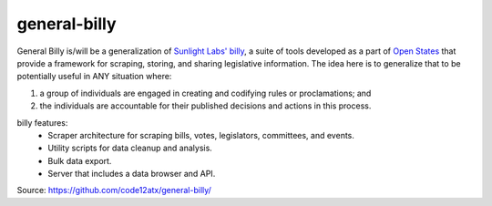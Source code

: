 general-billy
=====

General Billy is/will be a generalization of `Sunlight Labs' <sunlightlabs.org>`_ `billy <https://github.com/sunlightlabs/billy>`_, a suite of tools developed as a part of `Open States <http://openstates.org>`_ that provide a framework for scraping, storing, and sharing legislative information. The idea here is to generalize that to be potentially useful in ANY situation where:

#) a group of individuals are engaged in creating and codifying rules or proclamations; and
#) the individuals are accountable for their published decisions and actions in this process. 

billy features:
    * Scraper architecture for scraping bills, votes, legislators, committees, and events.
    * Utility scripts for data cleanup and analysis.
    * Bulk data export.
    * Server that includes a data browser and API.

Source: https://github.com/code12atx/general-billy/
